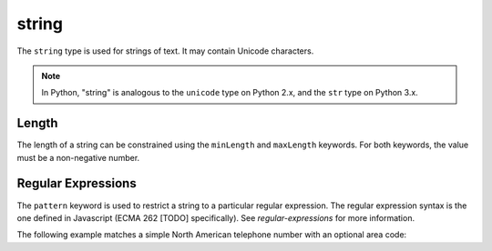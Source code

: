 .. index::
   single: string

.. _string:

string
------

The ``string`` type is used for strings of text.  It may contain
Unicode characters.

.. note::
   In Python, "string" is analogous to the ``unicode`` type on Python
   2.x, and the ``str`` type on Python 3.x.

.. schema_example::

    { "type": "string" }
    --
    "This is a string"
    --
    // Unicode characters:
    "Déjà vu"
    --
    "42"
    --X
    42

.. index::
   single: string; length
   single: maxLength
   single: minLength

Length
''''''

The length of a string can be constrained using the ``minLength`` and
``maxLength`` keywords.  For both keywords, the value must be a
non-negative number.

.. schema_example::

    {
      "type": "string",
      "minLength": 2,
      "maxLength": 3
    }
    --X
    "A"
    --
    "AB"
    --
    "ABC"
    --X
    "ABCD"

.. index::
   single: string; regular expression
   single: pattern

.. _pattern:

Regular Expressions
'''''''''''''''''''

The ``pattern`` keyword is used to restrict a string to a particular
regular expression.  The regular expression syntax is the one defined
in Javascript (ECMA 262 [TODO] specifically).  See
`regular-expressions` for more information.

The following example matches a simple North American telephone number
with an optional area code:

.. schema_example::

   {
      "type": "string",
      "pattern": "(\\([0-9]{3}\\))?[0-9]{3}-[0-9]{4}"
   }
   --
   "555-1212"
   --
   "(888)555-1212"
   --X
   "(800)FLOWERS"
